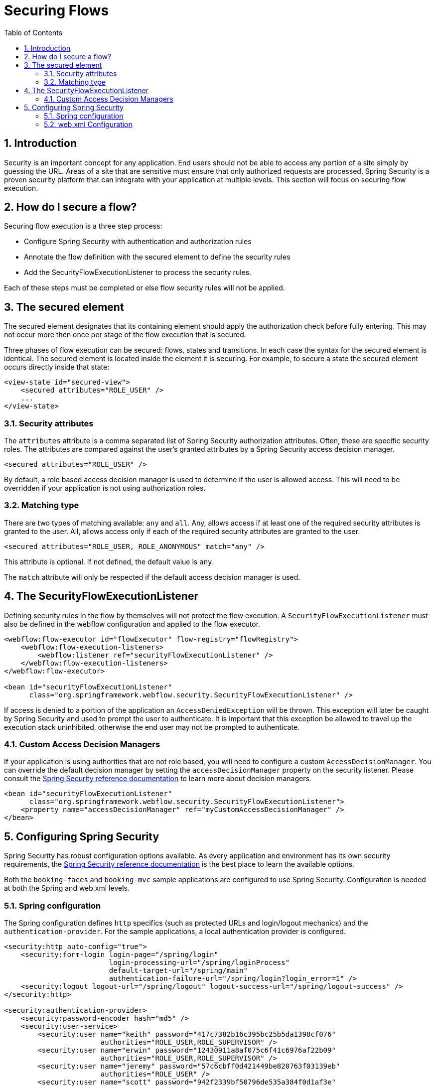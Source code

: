 [[_flow_security]]
= Securing Flows
:doctype: book
:sectnums:
:toc: left
:icons: font
:experimental:
:sourcedir: .

[[_flow_security_introduction]]
== Introduction

Security is an important concept for any application.
End users should not be able to access any portion of a site simply by guessing the URL.
Areas of a site that are sensitive must ensure that only authorized requests are processed.
Spring Security is a proven security platform that can integrate with your application at multiple levels.
This section will focus on securing flow execution. 

[[_flow_security_how_to]]
== How do I secure a flow?

Securing flow execution is a three step process: 

* Configure Spring Security with authentication and authorization rules
* Annotate the flow definition with the secured element to define the security rules
* Add the SecurityFlowExecutionListener to process the security rules.

Each of these steps must be completed or else flow security rules will not be applied. 

[[_flow_security_secured_element]]
== The secured element

The secured element designates that its containing element should apply the authorization check before fully entering.
This may not occur more then once per stage of the flow execution that is secured. 

Three phases of flow execution can be secured: flows, states and transitions.
In each case the syntax for the secured element is identical.
The secured element is located inside the element it is securing.
For example, to secure a state the secured element occurs directly inside that state: 

[source,xml]
----

<view-state id="secured-view">
    <secured attributes="ROLE_USER" />
    ...
</view-state>
----

[[_flow_security_secured_element_attributes]]
=== Security attributes

The `attributes` attribute is a comma separated list of Spring Security authorization attributes.
Often, these are specific security roles.
The attributes are compared against the user's granted attributes by a Spring Security access decision manager. 

[source,xml]
----

<secured attributes="ROLE_USER" />
----

By default, a role based access decision manager is used to determine if the user is allowed access.
This will need to be overridden if your application is not using authorization roles. 

[[_flow_security_secured_element_match]]
=== Matching type

There are two types of matching available: `any` and ``all``.
Any, allows access if at least one of the required security attributes is granted to the user.
All, allows access only if each of the required security attributes are granted to the user. 

[source,xml]
----

<secured attributes="ROLE_USER, ROLE_ANONYMOUS" match="any" />
----

This attribute is optional.
If not defined, the default value is ``any``. 

The `match` attribute will only be respected if the default access decision manager is used. 

[[_flow_security_listener]]
== The SecurityFlowExecutionListener

Defining security rules in the flow by themselves will not protect the flow execution.
A `SecurityFlowExecutionListener` must also be defined in the webflow configuration and applied to the flow executor. 

[source,xml]
----

<webflow:flow-executor id="flowExecutor" flow-registry="flowRegistry">
    <webflow:flow-execution-listeners>
        <webflow:listener ref="securityFlowExecutionListener" />
    </webflow:flow-execution-listeners>
</webflow:flow-executor>

<bean id="securityFlowExecutionListener"
      class="org.springframework.webflow.security.SecurityFlowExecutionListener" />
----

If access is denied to a portion of the application an `AccessDeniedException` will be thrown.
This exception will later be caught by Spring Security and used to prompt the user to authenticate.
It is important that this exception be allowed to travel up the execution stack uninhibited, otherwise the end user may not be prompted to authenticate. 

[[_flow_security_listener_adm]]
=== Custom Access Decision Managers

If your application is using authorities that are not role based, you will need to configure a custom ``AccessDecisionManager``.
You can override the default decision manager by setting the `accessDecisionManager` property on the security listener.
Please consult the https://docs.spring.io/spring-security/site/reference.html[Spring Security reference documentation] to learn more about decision managers. 

[source,xml]
----

<bean id="securityFlowExecutionListener"
      class="org.springframework.webflow.security.SecurityFlowExecutionListener">
    <property name="accessDecisionManager" ref="myCustomAccessDecisionManager" />
</bean>
----

[[_flow_security_configuration]]
== Configuring Spring Security

Spring Security has robust configuration options available.
As every application and environment has its own security requirements, the https://docs.spring.io/spring-security/site/reference.html[Spring Security reference documentation] is the best place to learn the available options. 

Both the `booking-faces` and `booking-mvc` sample applications are configured to use Spring Security.
Configuration is needed at both the Spring and web.xml levels. 

[[_flow_security_configuration_spring]]
=== Spring configuration

The Spring configuration defines `http` specifics (such as protected URLs and login/logout mechanics) and the ``authentication-provider``.
For the sample applications, a local authentication provider is configured. 

[source,xml]
----

<security:http auto-config="true">
    <security:form-login login-page="/spring/login"
                         login-processing-url="/spring/loginProcess"
                         default-target-url="/spring/main"
                         authentication-failure-url="/spring/login?login_error=1" />
    <security:logout logout-url="/spring/logout" logout-success-url="/spring/logout-success" />
</security:http>

<security:authentication-provider>
    <security:password-encoder hash="md5" />
    <security:user-service>
        <security:user name="keith" password="417c7382b16c395bc25b5da1398cf076"
                       authorities="ROLE_USER,ROLE_SUPERVISOR" />
        <security:user name="erwin" password="12430911a8af075c6f41c6976af22b09"
                       authorities="ROLE_USER,ROLE_SUPERVISOR" />
        <security:user name="jeremy" password="57c6cbff0d421449be820763f03139eb"
                       authorities="ROLE_USER" />
        <security:user name="scott" password="942f2339bf50796de535a384f0d1af3e"
                       authorities="ROLE_USER" />
    </security:user-service>
</security:authentication-provider>
----

[[_flow_security_configuration_web]]
=== web.xml Configuration

In the `web.xml` file, a `filter` is defined to intercept all requests.
This filter will listen for login/logout requests and process them accordingly.
It will also catch ``AccesDeniedException``s and redirect the user to the login page. 

[source,xml]
----

<filter>
    <filter-name>springSecurityFilterChain</filter-name>
    <filter-class>org.springframework.web.filter.DelegatingFilterProxy</filter-class>
</filter>

<filter-mapping>
    <filter-name>springSecurityFilterChain</filter-name>
    <url-pattern>/*</url-pattern>
</filter-mapping>
----